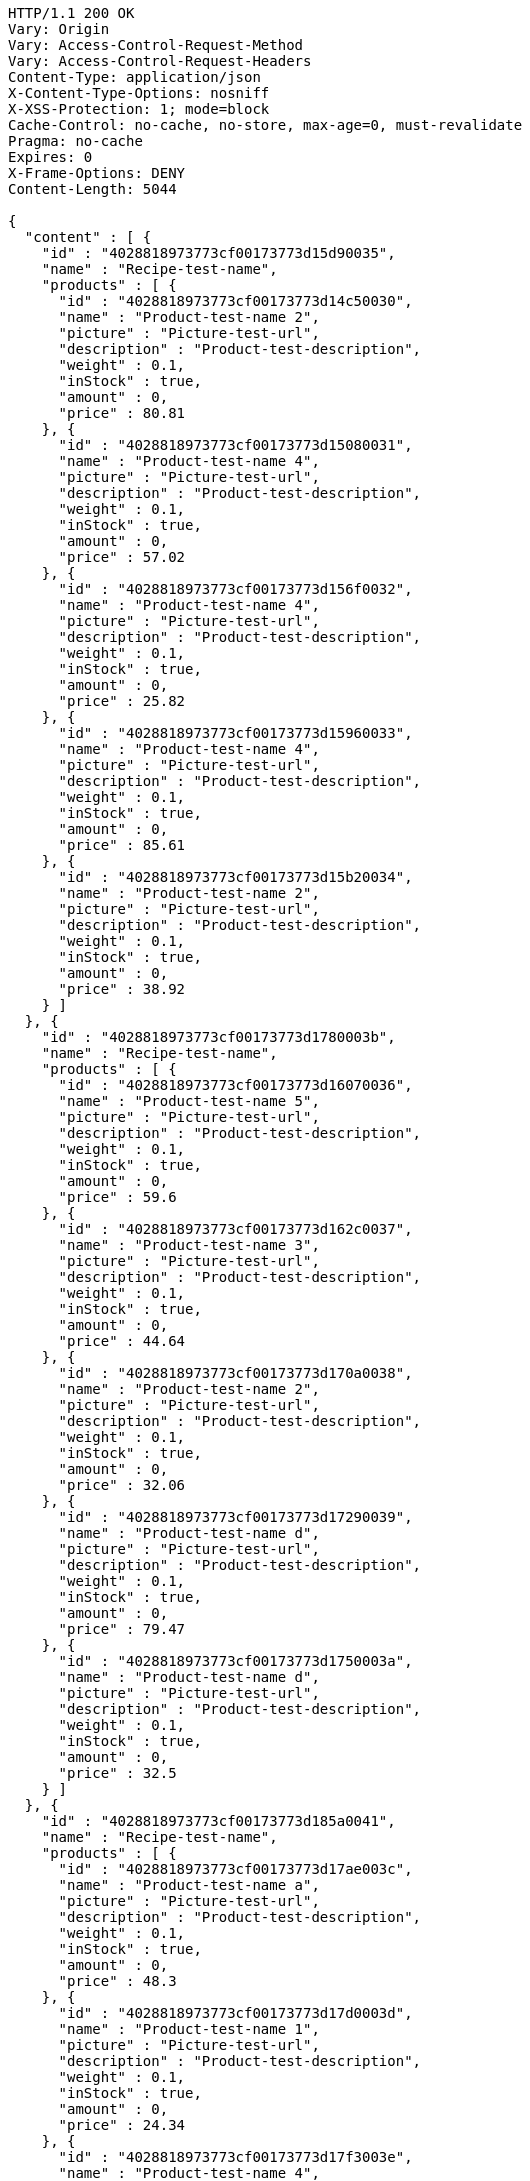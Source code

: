 [source,http,options="nowrap"]
----
HTTP/1.1 200 OK
Vary: Origin
Vary: Access-Control-Request-Method
Vary: Access-Control-Request-Headers
Content-Type: application/json
X-Content-Type-Options: nosniff
X-XSS-Protection: 1; mode=block
Cache-Control: no-cache, no-store, max-age=0, must-revalidate
Pragma: no-cache
Expires: 0
X-Frame-Options: DENY
Content-Length: 5044

{
  "content" : [ {
    "id" : "4028818973773cf00173773d15d90035",
    "name" : "Recipe-test-name",
    "products" : [ {
      "id" : "4028818973773cf00173773d14c50030",
      "name" : "Product-test-name 2",
      "picture" : "Picture-test-url",
      "description" : "Product-test-description",
      "weight" : 0.1,
      "inStock" : true,
      "amount" : 0,
      "price" : 80.81
    }, {
      "id" : "4028818973773cf00173773d15080031",
      "name" : "Product-test-name 4",
      "picture" : "Picture-test-url",
      "description" : "Product-test-description",
      "weight" : 0.1,
      "inStock" : true,
      "amount" : 0,
      "price" : 57.02
    }, {
      "id" : "4028818973773cf00173773d156f0032",
      "name" : "Product-test-name 4",
      "picture" : "Picture-test-url",
      "description" : "Product-test-description",
      "weight" : 0.1,
      "inStock" : true,
      "amount" : 0,
      "price" : 25.82
    }, {
      "id" : "4028818973773cf00173773d15960033",
      "name" : "Product-test-name 4",
      "picture" : "Picture-test-url",
      "description" : "Product-test-description",
      "weight" : 0.1,
      "inStock" : true,
      "amount" : 0,
      "price" : 85.61
    }, {
      "id" : "4028818973773cf00173773d15b20034",
      "name" : "Product-test-name 2",
      "picture" : "Picture-test-url",
      "description" : "Product-test-description",
      "weight" : 0.1,
      "inStock" : true,
      "amount" : 0,
      "price" : 38.92
    } ]
  }, {
    "id" : "4028818973773cf00173773d1780003b",
    "name" : "Recipe-test-name",
    "products" : [ {
      "id" : "4028818973773cf00173773d16070036",
      "name" : "Product-test-name 5",
      "picture" : "Picture-test-url",
      "description" : "Product-test-description",
      "weight" : 0.1,
      "inStock" : true,
      "amount" : 0,
      "price" : 59.6
    }, {
      "id" : "4028818973773cf00173773d162c0037",
      "name" : "Product-test-name 3",
      "picture" : "Picture-test-url",
      "description" : "Product-test-description",
      "weight" : 0.1,
      "inStock" : true,
      "amount" : 0,
      "price" : 44.64
    }, {
      "id" : "4028818973773cf00173773d170a0038",
      "name" : "Product-test-name 2",
      "picture" : "Picture-test-url",
      "description" : "Product-test-description",
      "weight" : 0.1,
      "inStock" : true,
      "amount" : 0,
      "price" : 32.06
    }, {
      "id" : "4028818973773cf00173773d17290039",
      "name" : "Product-test-name d",
      "picture" : "Picture-test-url",
      "description" : "Product-test-description",
      "weight" : 0.1,
      "inStock" : true,
      "amount" : 0,
      "price" : 79.47
    }, {
      "id" : "4028818973773cf00173773d1750003a",
      "name" : "Product-test-name d",
      "picture" : "Picture-test-url",
      "description" : "Product-test-description",
      "weight" : 0.1,
      "inStock" : true,
      "amount" : 0,
      "price" : 32.5
    } ]
  }, {
    "id" : "4028818973773cf00173773d185a0041",
    "name" : "Recipe-test-name",
    "products" : [ {
      "id" : "4028818973773cf00173773d17ae003c",
      "name" : "Product-test-name a",
      "picture" : "Picture-test-url",
      "description" : "Product-test-description",
      "weight" : 0.1,
      "inStock" : true,
      "amount" : 0,
      "price" : 48.3
    }, {
      "id" : "4028818973773cf00173773d17d0003d",
      "name" : "Product-test-name 1",
      "picture" : "Picture-test-url",
      "description" : "Product-test-description",
      "weight" : 0.1,
      "inStock" : true,
      "amount" : 0,
      "price" : 24.34
    }, {
      "id" : "4028818973773cf00173773d17f3003e",
      "name" : "Product-test-name 4",
      "picture" : "Picture-test-url",
      "description" : "Product-test-description",
      "weight" : 0.1,
      "inStock" : true,
      "amount" : 0,
      "price" : 88.76
    }, {
      "id" : "4028818973773cf00173773d1812003f",
      "name" : "Product-test-name c",
      "picture" : "Picture-test-url",
      "description" : "Product-test-description",
      "weight" : 0.1,
      "inStock" : true,
      "amount" : 0,
      "price" : 29.67
    }, {
      "id" : "4028818973773cf00173773d182c0040",
      "name" : "Product-test-name 5",
      "picture" : "Picture-test-url",
      "description" : "Product-test-description",
      "weight" : 0.1,
      "inStock" : true,
      "amount" : 0,
      "price" : 31.71
    } ]
  } ],
  "pageable" : {
    "sort" : {
      "sorted" : false,
      "unsorted" : true,
      "empty" : true
    },
    "offset" : 0,
    "pageNumber" : 0,
    "pageSize" : 3,
    "paged" : true,
    "unpaged" : false
  },
  "totalPages" : 2,
  "totalElements" : 5,
  "last" : false,
  "size" : 3,
  "number" : 0,
  "sort" : {
    "sorted" : false,
    "unsorted" : true,
    "empty" : true
  },
  "numberOfElements" : 3,
  "first" : true,
  "empty" : false
}
----